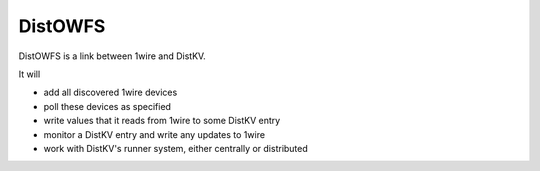 ========
DistOWFS
========

DistOWFS is a link between 1wire and DistKV.

It will

* add all discovered 1wire devices

* poll these devices as specified

* write values that it reads from 1wire to some DistKV entry

* monitor a DistKV entry and write any updates to 1wire

* work with DistKV's runner system, either centrally or distributed

